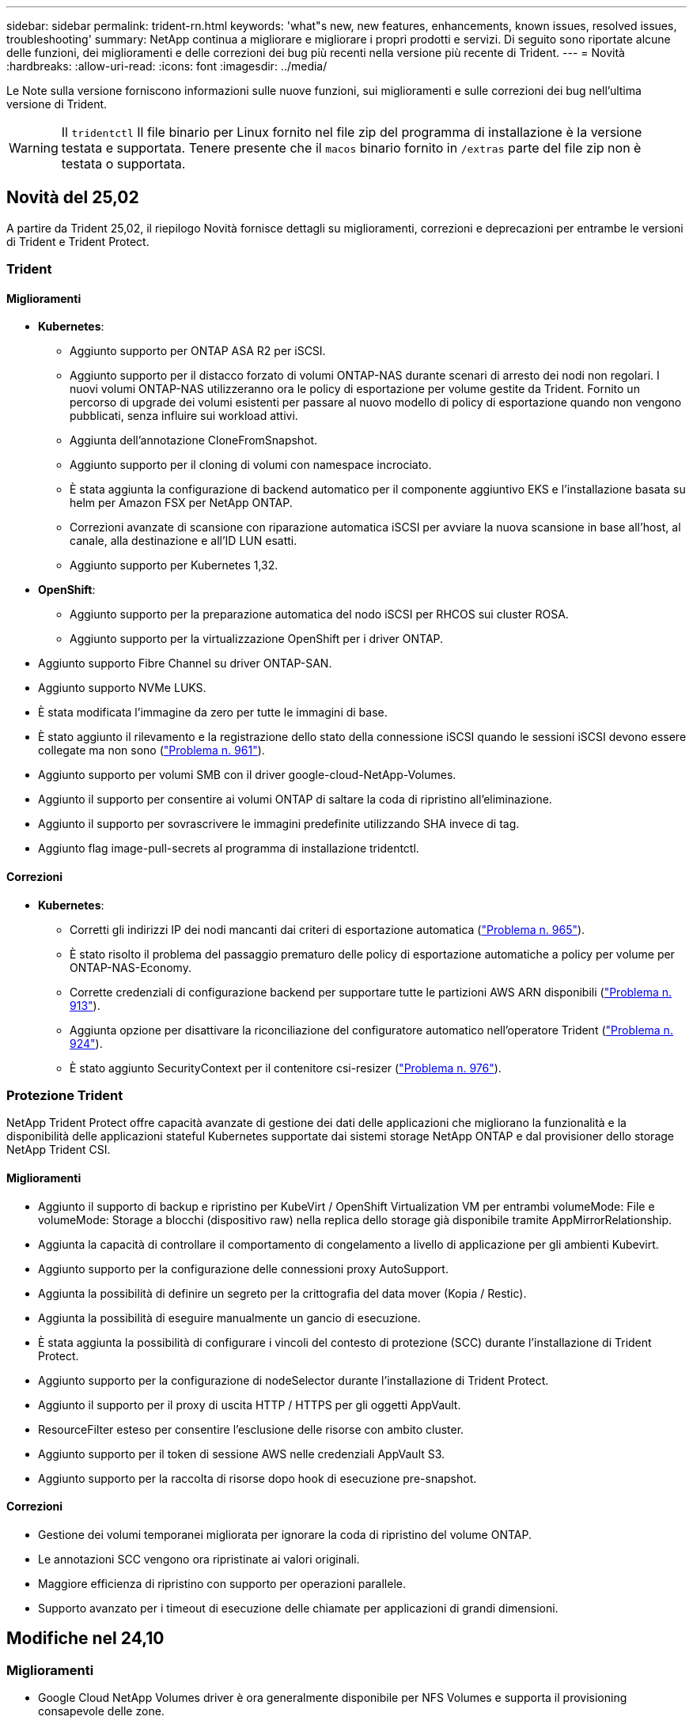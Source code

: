 ---
sidebar: sidebar 
permalink: trident-rn.html 
keywords: 'what"s new, new features, enhancements, known issues, resolved issues, troubleshooting' 
summary: NetApp continua a migliorare e migliorare i propri prodotti e servizi. Di seguito sono riportate alcune delle funzioni, dei miglioramenti e delle correzioni dei bug più recenti nella versione più recente di Trident. 
---
= Novità
:hardbreaks:
:allow-uri-read: 
:icons: font
:imagesdir: ../media/


[role="lead"]
Le Note sulla versione forniscono informazioni sulle nuove funzioni, sui miglioramenti e sulle correzioni dei bug nell'ultima versione di Trident.


WARNING: Il `tridentctl` Il file binario per Linux fornito nel file zip del programma di installazione è la versione testata e supportata. Tenere presente che il `macos` binario fornito in `/extras` parte del file zip non è testata o supportata.



== Novità del 25,02

A partire da Trident 25,02, il riepilogo Novità fornisce dettagli su miglioramenti, correzioni e deprecazioni per entrambe le versioni di Trident e Trident Protect.



=== Trident



==== Miglioramenti

* *Kubernetes*:
+
** Aggiunto supporto per ONTAP ASA R2 per iSCSI.
** Aggiunto supporto per il distacco forzato di volumi ONTAP-NAS durante scenari di arresto dei nodi non regolari. I nuovi volumi ONTAP-NAS utilizzeranno ora le policy di esportazione per volume gestite da Trident. Fornito un percorso di upgrade dei volumi esistenti per passare al nuovo modello di policy di esportazione quando non vengono pubblicati, senza influire sui workload attivi.
** Aggiunta dell'annotazione CloneFromSnapshot.
** Aggiunto supporto per il cloning di volumi con namespace incrociato.
** È stata aggiunta la configurazione di backend automatico per il componente aggiuntivo EKS e l'installazione basata su helm per Amazon FSX per NetApp ONTAP.
** Correzioni avanzate di scansione con riparazione automatica iSCSI per avviare la nuova scansione in base all'host, al canale, alla destinazione e all'ID LUN esatti.
** Aggiunto supporto per Kubernetes 1,32.


* *OpenShift*:
+
** Aggiunto supporto per la preparazione automatica del nodo iSCSI per RHCOS sui cluster ROSA.
** Aggiunto supporto per la virtualizzazione OpenShift per i driver ONTAP.


* Aggiunto supporto Fibre Channel su driver ONTAP-SAN.
* Aggiunto supporto NVMe LUKS.
* È stata modificata l'immagine da zero per tutte le immagini di base.
* È stato aggiunto il rilevamento e la registrazione dello stato della connessione iSCSI quando le sessioni iSCSI devono essere collegate ma non sono (link:https://github.com/NetApp/trident/issues/961["Problema n. 961"]).
* Aggiunto supporto per volumi SMB con il driver google-cloud-NetApp-Volumes.
* Aggiunto il supporto per consentire ai volumi ONTAP di saltare la coda di ripristino all'eliminazione.
* Aggiunto il supporto per sovrascrivere le immagini predefinite utilizzando SHA invece di tag.
* Aggiunto flag image-pull-secrets al programma di installazione tridentctl.




==== Correzioni

* *Kubernetes*:
+
** Corretti gli indirizzi IP dei nodi mancanti dai criteri di esportazione automatica (link:https://github.com/NetApp/trident/issues/965["Problema n. 965"]).
** È stato risolto il problema del passaggio prematuro delle policy di esportazione automatiche a policy per volume per ONTAP-NAS-Economy.
** Corrette credenziali di configurazione backend per supportare tutte le partizioni AWS ARN disponibili (link:https://github.com/NetApp/trident/issues/913["Problema n. 913"]).
** Aggiunta opzione per disattivare la riconciliazione del configuratore automatico nell'operatore Trident (link:https://github.com/NetApp/trident/issues/924["Problema n. 924"]).
** È stato aggiunto SecurityContext per il contenitore csi-resizer (link:https://github.com/NetApp/trident/issues/976["Problema n. 976"]).






=== Protezione Trident

NetApp Trident Protect offre capacità avanzate di gestione dei dati delle applicazioni che migliorano la funzionalità e la disponibilità delle applicazioni stateful Kubernetes supportate dai sistemi storage NetApp ONTAP e dal provisioner dello storage NetApp Trident CSI.



==== Miglioramenti

* Aggiunto il supporto di backup e ripristino per KubeVirt / OpenShift Virtualization VM per entrambi volumeMode: File e volumeMode: Storage a blocchi (dispositivo raw) nella replica dello storage già disponibile tramite AppMirrorRelationship.
* Aggiunta la capacità di controllare il comportamento di congelamento a livello di applicazione per gli ambienti Kubevirt.
* Aggiunto supporto per la configurazione delle connessioni proxy AutoSupport.
* Aggiunta la possibilità di definire un segreto per la crittografia del data mover (Kopia / Restic).
* Aggiunta la possibilità di eseguire manualmente un gancio di esecuzione.
* È stata aggiunta la possibilità di configurare i vincoli del contesto di protezione (SCC) durante l'installazione di Trident Protect.
* Aggiunto supporto per la configurazione di nodeSelector durante l'installazione di Trident Protect.
* Aggiunto il supporto per il proxy di uscita HTTP / HTTPS per gli oggetti AppVault.
* ResourceFilter esteso per consentire l'esclusione delle risorse con ambito cluster.
* Aggiunto supporto per il token di sessione AWS nelle credenziali AppVault S3.
* Aggiunto supporto per la raccolta di risorse dopo hook di esecuzione pre-snapshot.




==== Correzioni

* Gestione dei volumi temporanei migliorata per ignorare la coda di ripristino del volume ONTAP.
* Le annotazioni SCC vengono ora ripristinate ai valori originali.
* Maggiore efficienza di ripristino con supporto per operazioni parallele.
* Supporto avanzato per i timeout di esecuzione delle chiamate per applicazioni di grandi dimensioni.




== Modifiche nel 24,10



=== Miglioramenti

* Google Cloud NetApp Volumes driver è ora generalmente disponibile per NFS Volumes e supporta il provisioning consapevole delle zone.
* L'identità del workload GCP verrà utilizzata come identità cloud per Google Cloud NetApp Volumes con GKE.
* Aggiunto `formatOptions` parametro di configurazione ai driver ONTAP-SAN e ONTAP-SAN-Economy per consentire agli utenti di specificare le opzioni di formato LUN.
* Dimensioni minime del volume Azure NetApp Files ridotte a 50 GiB. È prevista la disponibilità di Azure di nuove dimensioni minime per novembre.
* Aggiunto `denyNewVolumePools` parametro di configurazione per limitare i driver ONTAP-NAS-Economy e ONTAP-SAN-Economy ai pool FlexVol preesistenti.
* Aggiunto rilevamento per aggiunta, rimozione o ridenominazione di aggregati dalla SVM in tutti i driver ONTAP.
* Aggiunto 18MiB overhead alle LUN LUKS per garantire che le dimensioni del PVC riportato siano utilizzabili.
* Miglioramento dello stadio del nodo ONTAP-SAN e ONTAP-SAN-Economy e annullamento della gestione degli errori per consentire l'annullamento della rimozione dei dispositivi dopo una fase di guasto.
* È stato aggiunto un generatore di ruoli personalizzato che consente ai clienti di creare un ruolo minimalista per Trident in ONTAP.
* Aggiunta ulteriore registrazione per la risoluzione dei problemi `lsscsi` (link:https://github.com/NetApp/trident/issues/792["Problema n. 792"]).




==== Kubernetes

* Aggiunta di nuove funzionalità Trident per i flussi di lavoro nativi per Kubernetes:
+
** Protezione dei dati
** Migrazione dei dati
** Disaster recovery
** Mobilità delle applicazioni
+
link:./trident-protect/learn-about-trident-protect.html["Ulteriori informazioni su Trident Protect"].



* È stato aggiunto un nuovo flag `--k8s_api_qps` ai programmi di installazione per impostare il valore QPS utilizzato da Trident per comunicare con il server API Kubernetes.
* Aggiunto `--node-prep` flag agli installatori per la gestione automatica delle dipendenze del protocollo storage per i nodi del cluster Kubernetes. Compatibilità testata e verificata con il protocollo storage iSCSI Amazon Linux 2023
* Aggiunto supporto per il distacco forzato per volumi ONTAP-NAS-Economy durante scenari di spegnimento nodi non-Graceful.
* I nuovi volumi NFS ONTAP-NAS-Economy utilizzeranno le policy di esportazione per qtree quando si utilizza `autoExportPolicy` l'opzione backend. I qtree verranno mappati solo alle policy di esportazione restrittive dei nodi al momento della pubblicazione, per migliorare il controllo degli accessi e la sicurezza. Le qtree esistenti passeranno al nuovo modello di policy di esportazione quando Trident pubblica il volume da tutti i nodi per farlo senza impatti sui carichi di lavoro attivi.
* Aggiunto supporto per Kubernetes 1,31.




==== Miglioramenti sperimentali

* Aggiunta dell'anteprima tecnica per il supporto Fibre Channel su driver ONTAP-SAN.




=== Correzioni

* *Kubernetes*:
+
** Gancio a nastro per l'ammissione del Rancher fisso che impedisce l'installazione di Trident Helm (link:https://github.com/NetApp/trident/issues/839["Problema n. 839"]).
** Chiave di affinità fissa nei valori del grafico del timone (link:https://github.com/NetApp/trident/issues/898["Problema n. 898"]).
** Fixed tridentControllerPluginNodeSelector/tridentNodePluginNodeSelector non funziona con il valore "true" (link:https://github.com/NetApp/trident/issues/899["Problema n. 899"]).
** Sono stati eliminati gli snapshot effimeri creati durante la clonazione (link:https://github.com/NetApp/trident/issues/901["Problema n. 901"]).


* Aggiunto supporto per Windows Server 2019.
* Corretto `go mod Tidy`in Trident repo (link:https://github.com/NetApp/trident/issues/767["Problema n. 767"]).




=== Dipendenze

* *Kubernetes:*
+
** Aggiornato il numero minimo di Kubernetes supportati a 1,25.
** Rimosso il supporto per i criteri di protezione POD.






=== Rebranding dei prodotti

A partire dalla release 24,10, Astra Trident viene rinominato Trident (NetApp Trident). Il rebranding non influisce su funzionalità, piattaforme supportate o interoperabilità per Trident.



== Modifiche nel 24,06



=== Miglioramenti

* **IMPORTANTE**: Il `limitVolumeSize` parametro ora limita le dimensioni di qtree/LUN nei driver ONTAP economy. Utilizzare il nuovo  `limitVolumePoolSize` parametro per controllare le dimensioni FlexVol in tali driver. (link:https://github.com/NetApp/trident/issues/341["Problema n. 341"]).
* È stata aggiunta la capacità di autoriparazione iSCSI di avviare scansioni SCSI con l'ID LUN esatto se sono in uso igroup deprecati (link:https://github.com/NetApp/trident/issues/883["Problema n. 883"]).
* Supporto aggiunto per le operazioni di cloning e ridimensionamento del volume da consentire anche quando il backend è in modalità sospesa.
* È stata aggiunta la possibilità di propagare ai pod di nodi Trident le impostazioni di registro configurate dall'utente per il controller Trident.
* È stato aggiunto il supporto in Trident per l'utilizzo di REST per impostazione predefinita invece di ONTAPI (ZAPI) per ONTAP versioni 9.15.1 e successive.
* Aggiunto supporto per nomi di volumi e metadati personalizzati sui backend di storage ONTAP per nuovi volumi persistenti.
* Migliorato il `azure-netapp-files` driver (ANF) per abilitare automaticamente la directory snapshot per impostazione predefinita quando le opzioni di montaggio NFS sono impostate per utilizzare NFS versione 4.x
* Aggiunto supporto Bottlerocket per volumi NFS.
* Aggiunto il supporto dell'anteprima tecnica per Google Cloud NetApp Volumes.




==== Kubernetes

* Aggiunto supporto per Kubernetes 1,30.
* Aggiunta la possibilità per Trident DaemonSet di pulire i montaggi zombie e i file di tracciamento residui all'avvio (link:https://github.com/NetApp/trident/issues/883["Problema n. 883"]).
* Aggiunta annotazione PVC `trident.netapp.io/luksEncryption` per l'importazione dinamica dei volumi LUKS (link:https://github.com/NetApp/trident/issues/849["Problema n. 849"]).
* Aggiunta della conoscenza della topologia al driver ANF.
* Aggiunto supporto per nodi Windows Server 2022.




=== Correzioni

* Risolti i problemi di installazione di Trident a causa di transazioni obsolete.
* Corretto tridentctl per ignorare i messaggi di avviso da Kubernetes (link:https://github.com/NetApp/trident/issues/892["Problema n. 892"]).
* La priorità del controller Trident è stata modificata `SecurityContextConstraint` in `0` (link:https://github.com/NetApp/trident/issues/887["Problema n. 887"]).
* I driver ONTAP accettano dimensioni del volume inferiori a 20MiB GB (link:https://github.com/NetApp/trident/issues/885["Problema[#885"]).
* Trident fisso per impedire la riduzione dei volumi FlexVol durante l'operazione di ridimensionamento per il driver ONTAP-SAN.
* Risolto un errore di importazione del volume ANF con NFS v4,1.




== Modifiche nel 24,02



=== Miglioramenti

* Aggiunto supporto per Cloud Identity.
+
** AKS con ANF - Azure workload Identity verrà utilizzato come Cloud Identity.
** EKS con FSxN - il ruolo AWS IAM verrà utilizzato come identità Cloud.


* Aggiunto supporto per installare Trident come add-on sul cluster EKS dalla console EKS.
* È stata aggiunta la possibilità di configurare e disattivare la riparazione automatica iSCSI (link:https://github.com/NetApp/trident/issues/864["Problema n. 864"]).
* È stata aggiunta la personalità Amazon FSX ai driver ONTAP per consentire l'integrazione con AWS IAM e SecretsManager e per consentire a Trident di eliminare i volumi FSX con i backup (link:https://github.com/NetApp/trident/issues/453["Problema n. 453"]).




==== Kubernetes

* Aggiunto supporto per Kubernetes 1,29.




=== Correzioni

* Messaggi di avviso ACP fissi, quando ACP non è abilitato (link:https://github.com/NetApp/trident/issues/866["Problema n. 866"]).
* È stato aggiunto un ritardo di 10 secondi prima di eseguire una suddivisione dei cloni durante l'eliminazione dello snapshot per i driver ONTAP, quando un clone è associato allo snapshot.




=== Dipendenze

* Rimosso il framework degli attestati in-toto dai manifesti di immagini multipiattaforma.




== Modifiche nel 23,10



=== Correzioni

* Espansione del volume fisso se la nuova dimensione richiesta è inferiore alle dimensioni del volume totale per i driver di storage ontap-nas e ontap-nas-flexgroup (link:https://github.com/NetApp/trident/issues/834["Problema n. 834"^]).
* Dimensioni fisse del volume per visualizzare solo le dimensioni utilizzabili del volume durante l'importazione per i driver di storage ontap-nas e ontap-nas-flexgroup (link:https://github.com/NetApp/trident/issues/722["Problema n. 722"^]).
* Conversione fissa del nome FlexVol per ONTAP-NAS-Economy.
* Risolto il problema di inizializzazione Trident su un nodo Windows quando il nodo viene riavviato.




=== Miglioramenti



==== Kubernetes

Aggiunto supporto per Kubernetes 1,28.



==== Trident

* Aggiunto supporto per l'utilizzo di Azure Managed Identity (AMI) con driver di storage Azure-netapp-Files.
* Aggiunto supporto per NVMe su TCP per il driver ONTAP-SAN.
* Aggiunta la possibilità di sospendere il provisioning di un volume quando il backend è impostato sullo stato sospeso dall'utente (link:https://github.com/NetApp/trident/issues/558["Problema n. 558"^]).




== Modifiche nel 23.07.1

*Kubernetes:* eliminazione di daemonset fissa per supportare aggiornamenti senza downtime (.link:https://github.com/NetApp/trident/issues/740["Problema n. 740"^]).



== Modifiche nel 23,07



=== Correzioni



==== Kubernetes

* Risolto l'aggiornamento Trident per ignorare i vecchi pod bloccati in stato di terminazione (link:https://github.com/NetApp/trident/issues/740["Problema n. 740"^]).
* Aggiunta tolleranza alla definizione "versione-pod-tridente-transitorio" (link:https://github.com/NetApp/trident/issues/795["Problema n. 795"^]).




==== Trident

* Richieste ONTAPI (ZAPI) fisse per garantire che i numeri di serie LUN vengano interrogati quando si ottengono attributi LUN per identificare e correggere dispositivi iSCSI fantasma durante le operazioni di staging dei nodi.
* Correzione della gestione degli errori nel codice del driver di archiviazione (link:https://github.com/NetApp/trident/issues/816["Problema n. 816"^]).
* Risolto il ridimensionamento delle quote quando si utilizzano i driver ONTAP con use-REST=true.
* Creazione di cloni di LUN fissi in ontap-san-economy.
* Ripristina campo informazioni di pubblicazione da `rawDevicePath` a. `devicePath`; aggiunta della logica per popolare e recuperare (in alcuni casi) `devicePath` campo.




=== Miglioramenti



==== Kubernetes

* Aggiunto supporto per l'importazione di snapshot pre-sottoposte a provisioning.
* Distribuzione ridotta al minimo e permessi linux daemesort (link:https://github.com/NetApp/trident/issues/817["Problema n. 817"^]).




==== Trident

* Non è più necessario specificare il campo dello stato per volumi e snapshot "online".
* Aggiorna lo stato backend se il backend ONTAP è offline (link:https://github.com/NetApp/trident/issues/801["Numeri 801"^], link:https://github.com/NetApp/trident/issues/543["N. 543"^]).
* Il numero di serie LUN viene sempre recuperato e pubblicato durante il flusso di lavoro ControllerVolumePublish.
* Aggiunta logica aggiuntiva per verificare il numero di serie e le dimensioni del dispositivo multipath iSCSI.
* Verifica aggiuntiva dei volumi iSCSI per assicurare che il dispositivo multipath corretto non venga messo in fase.




==== Miglioramento sperimentale

Aggiunto il supporto dell'anteprima tecnica per NVMe su TCP per il driver ONTAP-SAN.



==== Documentazione

Sono stati apportati molti miglioramenti a livello organizzativo e di formattazione.



=== Dipendenze



==== Kubernetes

* Supporto rimosso per istantanee v1beta1.
* Rimosso il supporto per volumi e classi di storage pre-CSI.
* Aggiornato il numero minimo di Kubernetes supportati a 1,22.




== Modifiche nel 23,04


IMPORTANT: Force volume Detach for ONTAP-SAN-* Volumes è supportato solo con le versioni di Kubernetes con la funzionalità non-Graceal Node Shutdown abilitata. La funzione Force Detach deve essere attivata al momento dell'installazione utilizzando `--enable-force-detach` Flag del programma di installazione Trident.



=== Correzioni

* Fixed Trident Operator to Use IPv6 localhost for installation when specified in spec.
* Sono stati corretti i permessi del ruolo del cluster Trident Operator per essere sincronizzati con i permessi del bundle (link:https://github.com/NetApp/trident/issues/799["Numero 799"^]).
* Risolto il problema relativo al collegamento di un volume di blocco raw su più nodi in modalità RWX.
* Supporto corretto della clonazione FlexGroup e importazione di volumi per volumi SMB.
* Risolto il problema a causa del quale il controller Trident non poteva spegnersi immediatamente (link:https://github.com/NetApp/trident/issues/811["Numero 811"]).
* Aggiunta correzione per elencare tutti i nomi di igroup associati a un LUN specificato fornito con i driver ontap-san-*.
* Aggiunta di una correzione per consentire l'esecuzione di processi esterni fino al completamento.
* Corretto errore di compilazione per l'architettura s390 (link:https://github.com/NetApp/trident/issues/537["Numero 537"]).
* Corretto livello di registrazione errato durante le operazioni di montaggio del volume (link:https://github.com/NetApp/trident/issues/781["Numero 781"]).
* Risolto il potenziale errore di asserzione del tipo (link:https://github.com/NetApp/trident/issues/802["Numero 802"]).




=== Miglioramenti

* Kubernetes:
+
** Aggiunto supporto per Kubernetes 1.27.
** Aggiunto supporto per l'importazione di volumi LUKS.
** Aggiunto supporto per la modalità di accesso al PVC ReadWriteOncePod.
** Aggiunto il supporto per force Detach per volumi ONTAP-SAN-* durante scenari di non-Graged Node Shutdown.
** Tutti i volumi ONTAP-SAN-* ora utilizzeranno igroups per nodo. Le LUN verranno mappate solo agli igroups mentre vengono pubblicate attivamente su tali nodi per migliorare la nostra posizione in materia di sicurezza. I volumi esistenti verranno opportunamente trasferiti al nuovo schema di igroup quando Trident stabilisce che è sicuro farlo senza influire sui carichi di lavoro attivi (link:https://github.com/NetApp/trident/issues/758["Numero 758"]).
** Sicurezza Trident migliorata grazie alla pulizia degli igroups gestiti da Trident inutilizzati dai backend ONTAP-SAN-*.


* Aggiunto supporto per volumi SMB con Amazon FSX ai driver di storage ontap-nas-Economy e ontap-nas-Flexgroup.
* Supporto aggiunto per le condivisioni SMB con i driver di storage ontap-nas, ontap-nas-Economy e ontap-nas-Flexgroup.
* Aggiunto supporto per i nodi arm64 (link:https://github.com/NetApp/trident/issues/732["Numero 732"]).
* Miglioramento della procedura di shutdown di Trident disattivando prima i server API (link:https://github.com/NetApp/trident/issues/811["Numero 811"]).
* Aggiunto supporto di build multipiattaforma per host Windows e arm64 a Makefile; vedere BUILD.MD.




=== Dipendenze

**Kubernetes:** gli igroups con ambito backend non verranno più creati durante la configurazione dei driver ontap-san e ontap-san-Economy (link:https://github.com/NetApp/trident/issues/758["Numero 758"]).



== Cambiamenti nel 23.01.1



=== Correzioni

* Fixed Trident Operator to Use IPv6 localhost for installation when specified in spec.
* Sono stati corretti i permessi del ruolo del cluster Trident Operator per essere sincronizzati con le autorizzazioni del bundle link:https://github.com/NetApp/trident/issues/799["Numero 799"^].
* Aggiunta di una correzione per consentire l'esecuzione di processi esterni fino al completamento.
* Risolto il problema relativo al collegamento di un volume di blocco raw su più nodi in modalità RWX.
* Supporto corretto della clonazione FlexGroup e importazione di volumi per volumi SMB.




== Cambiamenti nel 23.01


IMPORTANT: Kubernetes 1,27 è ora supportato in Trident. Eseguire l'aggiornamento di Trident prima di eseguire l'aggiornamento di Kubernetes.



=== Correzioni

* Kubernetes: Aggiunta di opzioni per escludere la creazione della policy di sicurezza Pod per correggere le installazioni Trident tramite Helm (link:https://github.com/NetApp/trident/issues/794["Numeri 783, 794"^]).




=== Miglioramenti

.Kubernetes
* Aggiunto supporto per Kubernetes 1.26.
* Migliore utilizzo delle risorse RBAC di Trident (link:https://github.com/NetApp/trident/issues/757["Numero 757"^]).
* Aggiunta dell'automazione per rilevare e correggere sessioni iSCSI interrotte o obsolete sui nodi host.
* Aggiunto supporto per l'espansione dei volumi crittografati con LUKS.
* Kubernetes: Aggiunto il supporto della rotazione delle credenziali per i volumi crittografati LUKS.


.Trident
* Aggiunto supporto per volumi SMB con Amazon FSX per NetApp ONTAP al driver di storage ONTAP-nas.
* Aggiunto supporto per le autorizzazioni NTFS quando si utilizzano volumi SMB.
* Aggiunto supporto per pool di storage per volumi GCP con livello di servizio CVS.
* Aggiunto supporto per l'utilizzo opzionale di flexgroupAggregateList durante la creazione di FlexGroups con il driver di storage ontap-nas-flexgroup.
* Migliori performance del driver di storage ONTAP-nas nella gestione di più volumi FlexVol
* Aggiornamenti dataLIF abilitati per tutti i driver di storage NAS ONTAP.
* È stata aggiornata la convenzione di denominazione di Trident Deployment e DemonSet per riflettere il sistema operativo del nodo host.




=== Dipendenze

* Kubernetes: Aggiornato il numero minimo di Kubernetes supportati a 1.21.
* DataLIF non deve più essere specificato durante la configurazione `ontap-san` o `ontap-san-economy` i driver.




== Cambiamenti nel 22.10

*Prima di eseguire l'aggiornamento a Trident 22,10, è necessario leggere le seguenti informazioni critiche.*

[WARNING]
.<strong> informazioni aggiornate su Trident 22.10 </strong>
====
* Kubernetes 1,25 è ora supportato in Trident. Devi eseguire l'aggiornamento di Trident alla versione 22,10 prima di eseguire l'aggiornamento a Kubernetes 1,25.
* Trident ora applica rigorosamente l'utilizzo della configurazione multipath negli ambienti SAN, con un valore consigliato di `find_multipaths: no` multipath.conf.
+
Utilizzo di configurazioni o utilizzo non multipathing di `find_multipaths: yes` oppure `find_multipaths: smart` il valore nel file multipath.conf causerà errori di montaggio. Trident ha raccomandato l'uso di `find_multipaths: no` dalla release 21.07.



====


=== Correzioni

* Risolto il problema specifico del backend ONTAP creato con `credentials` il campo non riesce a entrare in linea durante l'aggiornamento 22.07.0 (link:https://github.com/NetApp/trident/issues/759["Numero 759"^]).
* **Docker:** risolto un problema che causava il mancato avvio del plug-in del volume Docker in alcuni ambienti (link:https://github.com/NetApp/trident/issues/548["Numero 548"^] e. link:https://github.com/NetApp/trident/issues/760["Numero 760"^]).
* Risolto il problema di SLM specifico dei backend SAN ONTAP per garantire la pubblicazione solo di un sottoinsieme di LIF dati appartenenti ai nodi di reporting.
* Risolto il problema delle performance in cui si verificavano scansioni non necessarie per LUN iSCSI durante il collegamento di un volume.
* Sono stati rimossi i tentativi granulari nel flusso di lavoro iSCSI Trident per fallire rapidamente e ridurre gli intervalli di tentativi esterni.
* Risolto un problema a causa del quale si verificava un errore durante lo spurgo di un dispositivo iSCSI quando il dispositivo multipath corrispondente era già stato svuotato.




=== Miglioramenti

* Kubernetes:
+
** Aggiunto supporto per Kubernetes 1,25. Devi eseguire l'aggiornamento di Trident alla versione 22,10 prima di eseguire l'aggiornamento a Kubernetes 1,25.
** Aggiunta di un ServiceAccount, ClusterRole e ClusterRoleBinding separato per la distribuzione Trident e DemonSet per consentire futuri miglioramenti delle autorizzazioni.
** Supporto aggiunto per link:https://docs.netapp.com/us-en/trident/trident-use/volume-share.html["condivisione di volumi tra spazi dei nomi"].


* Tutti i Trident `ontap-*` I driver di storage ora funzionano con l'API REST di ONTAP.
* Aggiunto nuovo operatore yaml (`bundle_post_1_25.yaml`) senza un `PodSecurityPolicy` Per supportare Kubernetes 1.25.
* Aggiunto link:https://docs.netapp.com/us-en/trident/trident-reco/security-luks.html["Supporto per volumi con crittografia LUKS"] per `ontap-san` e. `ontap-san-economy` driver di storage.
* Aggiunto supporto per nodi Windows Server 2019.
* Aggiunto link:https://docs.netapp.com/us-en/trident/trident-use/anf.html["Supporto per volumi SMB su nodi Windows"] tramite il `azure-netapp-files` driver di storage.
* Il rilevamento automatico dello switchover MetroCluster per i driver ONTAP è ora generalmente disponibile.




=== Dipendenze

* **Kubernetes:** aggiornato il numero minimo di Kubernetes supportati a 1.20.
* Driver ADS (Astra Data Store) rimosso.
* Supporto rimosso per `yes` e. `smart` opzioni per `find_multipaths` Durante la configurazione del multipathing del nodo di lavoro per iSCSI.




== Cambiamenti nel 22.07



=== Correzioni

**Kubernetes**

* Risolto il problema della gestione dei valori booleani e numerici per il selettore di nodi durante la configurazione di Trident con Helm o l'operatore Trident. (link:https://github.com/NetApp/trident/issues/700["Numero GitHub 700"^])
* Risolto il problema di gestione degli errori dal percorso non CHAP, in modo che il kubelet ritenta in caso di errore. link:https://github.com/NetApp/trident/issues/736["Numero GitHub 736"^])




=== Miglioramenti

* Transizione da k8s.gcr.io a registry.k8s.io come registro predefinito per le immagini CSI
* I volumi ONTAP-SAN ora utilizzeranno igroups per nodo e mapperanno solo le LUN agli igroups mentre vengono attivamente pubblicate su tali nodi per migliorare la nostra posizione di sicurezza. I volumi esistenti verranno opportunamente trasferiti al nuovo schema di igroup quando Trident stabilirà che è sicuro farlo senza influire sui carichi di lavoro attivi.
* Incluso un ResourceQuota con installazioni Trident per garantire che Trident DemonSet venga pianificato quando il consumo di PriorityClass è limitato per impostazione predefinita.
* Aggiunto il supporto per le funzioni di rete al driver Azure NetApp Files. (link:https://github.com/NetApp/trident/issues/717["Numero GitHub 717"^])
* Aggiunta dell'anteprima tecnica per il rilevamento automatico dello switchover MetroCluster ai driver ONTAP. (link:https://github.com/NetApp/trident/issues/228["Numero GitHub 228"^])




=== Dipendenze

* **Kubernetes:** aggiornato il numero minimo di Kubernetes supportati a 1.19.
* La configurazione back-end non consente più l'utilizzo di più tipi di autenticazione in una singola configurazione.




=== Rimozioni

* Il driver CVS AWS (obsoleto dal 22.04) è stato rimosso.
* Kubernetes
+
** Rimozione della funzionalità SYS_ADMIN non necessaria dai pod di nodi.
** Riduce il nodeprep fino alle semplici informazioni host e al rilevamento attivo del servizio per confermare al meglio che i servizi NFS/iSCSI sono disponibili sui nodi di lavoro.






=== Documentazione

È stata aggiunta una nuova link:https://docs.netapp.com/us-en/trident/trident-reference/pod-security.html["Standard di sicurezza Pod"]sezione (PSS) con i dettagli delle autorizzazioni abilitate da Trident all'installazione.



== Cambiamenti nel 22.04

NetApp continua a migliorare e migliorare i propri prodotti e servizi. Ecco alcune delle funzioni più recenti di Trident. Per le versioni precedenti, fare riferimento alla https://docs.netapp.com/us-en/trident/earlier-versions.html["Versioni precedenti della documentazione"].


IMPORTANT: Se si esegue l'aggiornamento da una release precedente di Trident e si utilizza Azure NetApp Files, il ``location`` il parametro di configurazione è ora un campo singleton obbligatorio.



=== Correzioni

* Analisi migliorata dei nomi degli iniziatori iSCSI. (link:https://github.com/NetApp/trident/issues/681["Numero GitHub 681"^])
* Risolto il problema a causa del quale i parametri della classe di storage CSI non erano consentiti. (link:https://github.com/NetApp/trident/issues/598["Numero GitHub 598"^])
* È stata corretta la dichiarazione della chiave duplicata in Trident CRD. (link:https://github.com/NetApp/trident/issues/671["Numero GitHub 671"^])
* Sono stati corretti registri Snapshot CSI imprecisi. (link:https://github.com/NetApp/trident/issues/629["Numero GitHub 629"^]))
* Risolto il problema di annullamento della pubblicazione dei volumi sui nodi cancellati. (link:https://github.com/NetApp/trident/issues/691["Numero GitHub 691"^])
* Aggiunta la gestione delle incoerenze del file system sui dispositivi a blocchi. (link:https://github.com/NetApp/trident/issues/656["Numero GitHub 656"^])
* Risolto il problema di recupero delle immagini con supporto automatico durante l'impostazione di `imageRegistry` flag durante l'installazione. (link:https://github.com/NetApp/trident/issues/715["Numero GitHub 715"^])
* Risolto il problema a causa del quale il driver Azure NetApp Files non riusciva a clonare un volume con più regole di esportazione.




=== Miglioramenti

* Le connessioni in entrata agli endpoint sicuri di Trident ora richiedono almeno TLS 1.3. (link:https://github.com/NetApp/trident/issues/698["Numero GitHub 698"^])
* Trident aggiunge ora gli header HSTS alle risposte dai suoi endpoint sicuri.
* Trident ora tenta di attivare automaticamente la funzione di permessi unix di Azure NetApp Files.
* *Kubernetes*: Trident demonset ora funziona con la classe di priorità system-node-critical. (link:https://github.com/NetApp/trident/issues/694["Numero GitHub 694"^])




=== Rimozioni

Il driver e-Series (disattivato dal 20.07) è stato rimosso.



== Cambiamenti nel 22.01.1



=== Correzioni

* Risolto il problema di annullamento della pubblicazione dei volumi sui nodi cancellati. (link:https://github.com/NetApp/trident/issues/691["Numero GitHub 691"])
* Risolto il problema dell'accesso ai campi nil per lo spazio aggregato nelle risposte API ONTAP.




== Cambiamenti nel 22.01.0



=== Correzioni

* *Kubernetes:* aumenta il tempo di tentativi di backoff per la registrazione dei nodi per cluster di grandi dimensioni.
* Risolto il problema per cui il driver Azure-netapp-Files poteva essere confuso da più risorse con lo stesso nome.
* Ora i dati LIF SAN ONTAP IPv6 funzionano se specificati con parentesi.
* Risolto il problema a causa del quale il tentativo di importare un volume già importato restituisce EOF lasciando PVC in stato di attesa. (link:https://github.com/NetApp/trident/issues/489["Numero GitHub 489"])
* Risolto il problema quando le performance di Trident rallentano quando vengono creati > 32 snapshot su un volume SolidFire.
* Ha sostituito SHA-1 con SHA-256 nella creazione del certificato SSL.
* Corretto il driver Azure NetApp Files per consentire nomi di risorse duplicati e limitare le operazioni a un'unica posizione.
* Corretto il driver Azure NetApp Files per consentire nomi di risorse duplicati e limitare le operazioni a un'unica posizione.




=== Miglioramenti

* Miglioramenti di Kubernetes:
+
** Aggiunto supporto per Kubernetes 1.23.
** Aggiungi le opzioni di pianificazione per i pod Trident se installati tramite Trident Operator o Helm. (link:https://github.com/NetApp/trident/issues/651["Numero GitHub 651"^])


* Consenti volumi cross-area nel driver GCP. (link:https://github.com/NetApp/trident/issues/633["Numero GitHub 633"^])
* Aggiunto il supporto per l'opzione 'unixPermissions' ai volumi Azure NetApp Files. (link:https://github.com/NetApp/trident/issues/666["Numero GitHub 666"^])




=== Dipendenze

L'interfaccia REST di Trident può ascoltare e servire solo a 127.0.0.1 o [::1] indirizzi



== Cambiamenti nel 21.10.1


WARNING: La versione v21.10.0 presenta un problema che può mettere il controller Trident in uno stato CrashLoopBackOff quando un nodo viene rimosso e quindi aggiunto di nuovo al cluster Kubernetes. Questo problema è stato risolto in v21.10.1 (problema di GitHub 669).



=== Correzioni

* Correzione della potenziale condizione di gara durante l'importazione di un volume su un backend CVS GCP, con conseguente mancata importazione.
* Risolto un problema che può portare il controller Trident in uno stato CrashLoopBackOff quando un nodo viene rimosso e quindi aggiunto di nuovo al cluster Kubernetes (problema GitHub 669).
* Risolto il problema a causa del quale le SVM non venivano più rilevate se non è stato specificato alcun nome SVM (problema di GitHub 612).




== Cambiamenti nel 21.10.0



=== Correzioni

* Risolto il problema a causa del quale i cloni dei volumi XFS non potevano essere montati sullo stesso nodo del volume di origine (problema di GitHub 514).
* Risolto il problema a causa del quale Trident ha registrato un errore irreversibile durante l'arresto (problema GitHub 597).
* Correzioni relative a Kubernetes:
+
** Restituisce lo spazio utilizzato di un volume come restoreDim minimo quando si creano snapshot con `ontap-nas` e. `ontap-nas-flexgroup` Driver (problema GitHub 645).
** Risolto il problema in cui `Failed to expand filesystem` L'errore è stato registrato dopo il ridimensionamento del volume (problema di GitHub 560).
** Risolto il problema di blocco di un pod `Terminating` (Problema 572 di GitHub).
** Risolto il caso in cui un `ontap-san-economy` FlexVol potrebbe essere pieno di LUN snapshot (problema GitHub 533).
** Risolto il problema del programma di installazione YAML personalizzato con immagini diverse (problema GitHub 613).
** Corretto il calcolo delle dimensioni dello snapshot (problema di GitHub 611).
** Risolto il problema a causa del quale tutti i programmi di installazione di Trident potevano identificare Kubernetes semplice come OpenShift (GitHub problema 639).
** Risolto il problema dell'operatore Trident per interrompere la riconciliazione se il server API Kubernetes non è raggiungibile (problema di GitHub 599).






=== Miglioramenti

* Supporto aggiunto per `unixPermissions` Opzione per volumi di performance GCP-CVS.
* Supporto aggiunto per volumi CVS ottimizzati per la scalabilità in GCP nell'intervallo da 600 GiB a 1 TIB.
* Miglioramenti relativi a Kubernetes:
+
** Aggiunto supporto per Kubernetes 1.22.
** Ha consentito all'operatore Trident e al grafico Helm di lavorare con Kubernetes 1.22 (problema GitHub 628).
** Aggiunta immagine operatore a. `tridentctl` Comando Images (problema GitHub 570).






=== Miglioramenti sperimentali

* Aggiunto supporto per la replica dei volumi in `ontap-san` driver.
* Aggiunto il supporto REST di *TECH preview* per `ontap-nas-flexgroup`, `ontap-san`, e. `ontap-nas-economy` driver.




== Problemi noti

I problemi noti identificano i problemi che potrebbero impedire l'utilizzo corretto del prodotto.

* Quando si aggiorna un cluster Kubernetes da 1,24 a 1,25 o versione successiva su `true` cui è installato Trident, è necessario aggiornare Values.yaml per impostarlo `excludePodSecurityPolicy` o aggiungerlo `--set excludePodSecurityPolicy=true` al `helm upgrade` comando prima di poter aggiornare il cluster.
* Trident ora applica uno spazio vuoto `fsType` (`fsType=""`) per i volumi che non hanno lo `fsType` specificato nella classe StorageClass. Quando si utilizza Kubernetes 1,17 o versione successiva, Trident supporta l'offerta di un bianco `fsType` per i volumi NFS. Per i volumi iSCSI, è necessario impostare `fsType` su StorageClass quando si applica un utilizzo di un `fsGroup` contesto di protezione.
* Quando si utilizza un backend tra più istanze Trident, ogni file di configurazione backend deve avere un `storagePrefix` valore diverso per i backend ONTAP o utilizzare un valore diverso `TenantName` per i backend SolidFire. Trident non è in grado di rilevare volumi creati da altre istanze di Trident. Il tentativo di creare un volume esistente sui backend ONTAP o SolidFire ha esito positivo, poiché Trident considera la creazione di volume come un'operazione idempoter. Se `storagePrefix` o `TenantName` non differiscono, potrebbero esserci collisioni di nomi per i volumi creati sullo stesso backend.
* Quando si installa Trident (utilizzando `tridentctl` o l'operatore Trident) e si utilizza `tridentctl` per gestire Trident, è necessario assicurarsi che la `KUBECONFIG` variabile di ambiente sia impostata. Ciò è necessario per indicare il cluster Kubernetes `tridentctl` con cui dovrebbe lavorare. Quando si lavora con più ambienti Kubernetes, occorre assicurarsi che il `KUBECONFIG` file sia fornito in modo accurato.
* Per eseguire la rigenerazione dello spazio online per iSCSI PVS, il sistema operativo sottostante sul nodo di lavoro potrebbe richiedere il passaggio delle opzioni di montaggio al volume. Questo vale per le istanze RHEL/RedHat CoreOS, che richiedono `discard` https://access.redhat.com/documentation/en-us/red_hat_enterprise_linux/8/html/managing_file_systems/discarding-unused-blocks_managing-file-systems["opzione di montaggio"^]; Assicurarsi che il modello Discard mountOption sia incluso nel[`StorageClass`^] per supportare lo scarto del blocco online.
* Se disponi di più di un'istanza di Trident per cluster Kubernetes, Trident non può comunicare con altre istanze e non può rilevare altri volumi che hanno creato, il che porta a un comportamento imprevisto e non corretto se vengono eseguite più istanze all'interno di un cluster. Dovrebbe esserci una sola istanza di Trident per cluster Kubernetes.
* Se gli oggetti basati su Trident `StorageClass` vengono eliminati da Kubernetes mentre Trident è offline, Trident non rimuove le classi di storage corrispondenti dal proprio database quando torna online. È necessario eliminare queste classi di archiviazione utilizzando `tridentctl` o l'API REST.
* Se un utente elimina un PV fornito da Trident prima di eliminare il PVC corrispondente, Trident non elimina automaticamente il volume di backup. È necessario rimuovere il volume tramite `tridentctl` o l'API REST.
* ONTAP non è in grado di eseguire contemporaneamente il provisioning di più FlexGroup alla volta, a meno che il set di aggregati non sia univoco per ogni richiesta di provisioning.
* Quando si utilizza Trident su IPv6, è necessario specificare `managementLIF` e `dataLIF` nella definizione di backend tra parentesi quadre. Ad esempio, ``[fd20:8b1e:b258:2000:f816:3eff:feec:0]``.
+

NOTE: Non è possibile specificare `dataLIF` su un backend SAN ONTAP. Trident scopre tutte le LIF iSCSI disponibili e le utilizza per stabilire la sessione multipath.

* Se si utilizza `solidfire-san` Driver con OpenShift 4.5, assicurarsi che i nodi di lavoro sottostanti utilizzino MD5 come algoritmo di autenticazione CHAP. Gli algoritmi CHAP conformi a FIPS sicuri SHA1, SHA-256 e SHA3-256 sono disponibili con Element 12.7.




== Trova ulteriori informazioni

* https://github.com/NetApp/trident["Trident GitHub"^]
* https://netapp.io/persistent-storage-provisioner-for-kubernetes/["Blog Trident"^]

